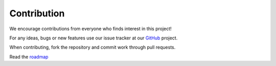 Contribution
-------------

We encourage contributions from everyone who finds interest in this
project!

For any ideas, bugs or new features use our issue tracker at our
`GitHub <https://github.com/radon-h2020/functionHub-client/issues>`__
project.

When contributing, fork the repository and commit work through pull
requests.

Read the `roadmap <https://github.com/radon-h2020/functionHub-client/blob/master/ROADMAP.md>`__
